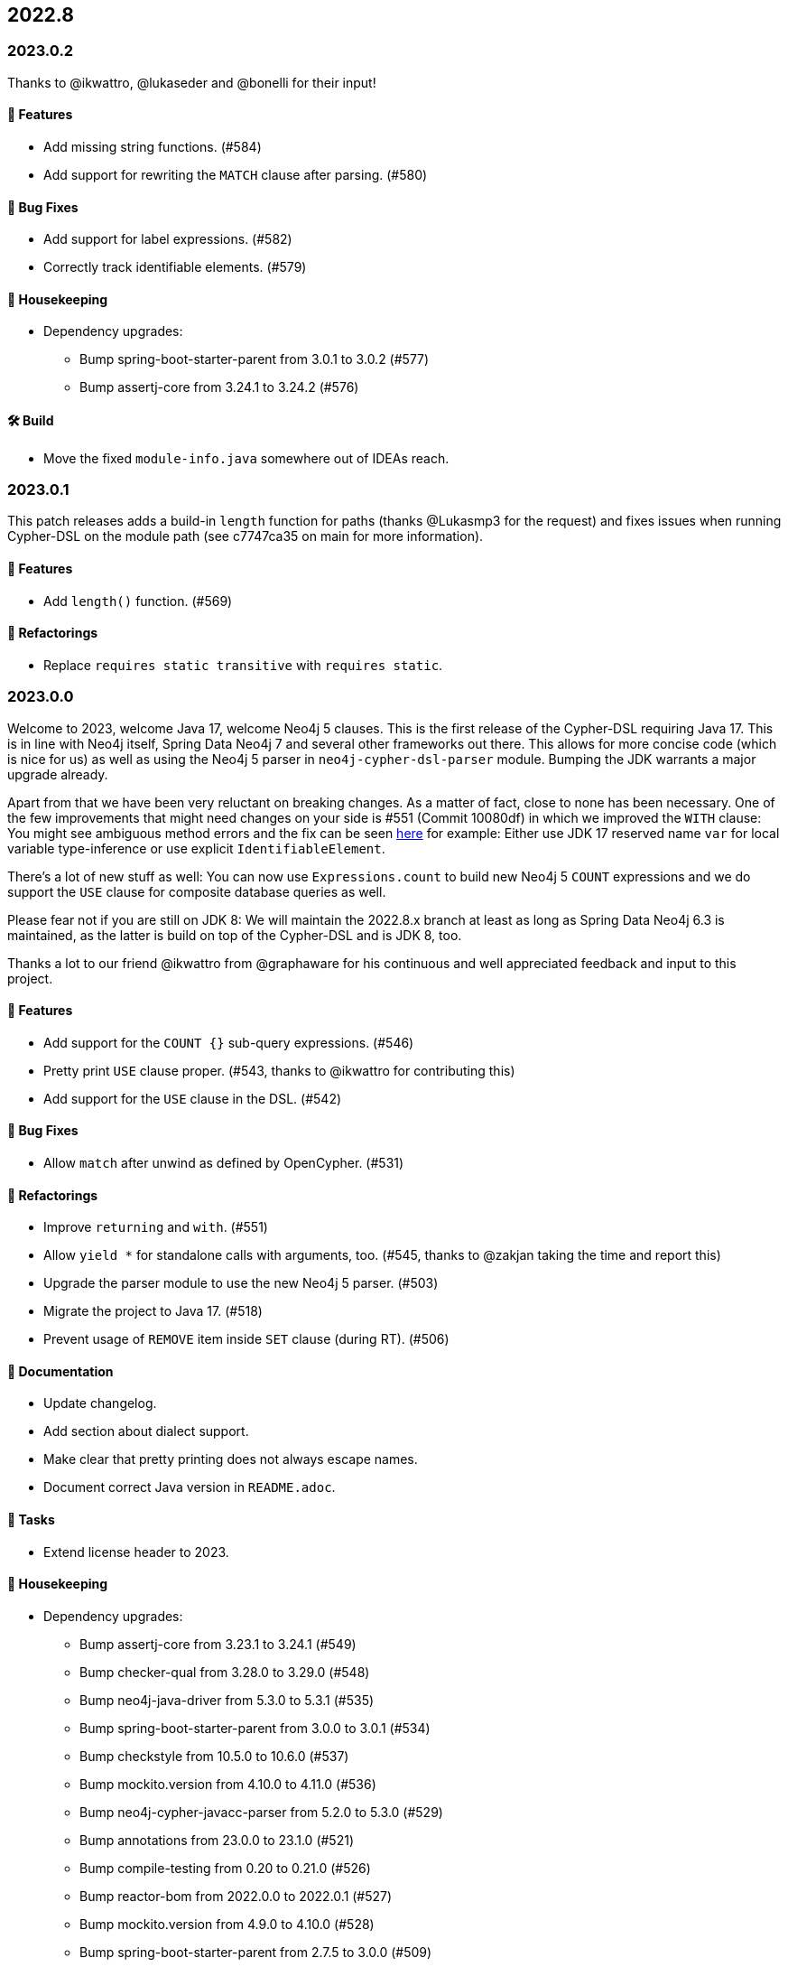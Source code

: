 == 2022.8

=== 2023.0.2

Thanks to @ikwattro, @lukaseder and @bonelli for their input!

==== 🚀 Features

* Add missing string functions. (#584)
* Add support for rewriting the `MATCH` clause after parsing. (#580)

==== 🐛 Bug Fixes

* Add support for label expressions. (#582)
* Correctly track identifiable elements. (#579)

==== 🧹 Housekeeping

* Dependency upgrades:
** Bump spring-boot-starter-parent from 3.0.1 to 3.0.2 (#577)
** Bump assertj-core from 3.24.1 to 3.24.2 (#576)

==== 🛠 Build

* Move the fixed `module-info.java` somewhere out of IDEAs reach.

=== 2023.0.1

This patch releases adds a build-in `length` function for paths (thanks @Lukasmp3 for the request) and fixes issues when running Cypher-DSL on the module path (see c7747ca35 on main for more information).

==== 🚀 Features

* Add `length()` function. (#569)

==== 🔄️ Refactorings

* Replace `requires static transitive` with `requires static`.

=== 2023.0.0

Welcome to 2023, welcome Java 17, welcome Neo4j 5 clauses. This is the first release of the Cypher-DSL requiring Java 17. This is in line with Neo4j itself, Spring Data Neo4j 7 and several other frameworks out there. This allows for more concise code (which is nice for us) as well as using the Neo4j 5 parser in `neo4j-cypher-dsl-parser` module. Bumping the JDK warrants a major upgrade already.

Apart from that we have been very reluctant on breaking changes. As a matter of fact, close to none has been necessary. One of the few improvements that might need changes on your side is #551 (Commit 10080df) in which we improved the `WITH` clause: You might see ambiguous method errors and the fix can be seen https://github.com/neo4j-contrib/cypher-dsl/commit/10080df4c537742218584d80bf4682dd74088a15#diff-dd86a606c4e4fe3151d8d7bb6af70b1aeecb25b5a32bcc9e9862483ca666a261[here] for example: Either use JDK 17 reserved name `var` for local variable type-inference or use explicit `IdentifiableElement`.

There's a lot of new stuff as well: You can now use `Expressions.count` to build new Neo4j 5 `COUNT` expressions and we do support the `USE` clause for composite database queries as well.

Please fear not if you are still on JDK 8: We will maintain the 2022.8.x branch at least as long as Spring Data Neo4j 6.3 is maintained, as the latter is build on top of the Cypher-DSL and is JDK 8, too.

Thanks a lot to our friend @ikwattro from @graphaware for his continuous and well appreciated feedback and input to this project.

==== 🚀 Features

* Add support for the `COUNT {}` sub-query expressions. (#546)
* Pretty print `USE` clause proper. (#543, thanks to @ikwattro for contributing this)
* Add support for the `USE` clause in the DSL. (#542)

==== 🐛 Bug Fixes

* Allow `match` after unwind as defined by OpenCypher. (#531)

==== 🔄️ Refactorings

* Improve `returning` and `with`. (#551)
* Allow `yield *` for standalone calls with arguments, too. (#545, thanks to @zakjan taking the time and report this)
* Upgrade the parser module to use the new Neo4j 5 parser. (#503)
* Migrate the project to Java 17. (#518)
* Prevent usage of `REMOVE` item inside `SET` clause (during RT). (#506)

==== 📖 Documentation

* Update changelog.
* Add section about dialect support.
* Make clear that pretty printing does not always escape names.
* Document correct Java version in `README.adoc`.

==== 🧰 Tasks

* Extend license header to 2023.

==== 🧹 Housekeeping

* Dependency upgrades:
** Bump assertj-core from 3.23.1 to 3.24.1 (#549)
** Bump checker-qual from 3.28.0 to 3.29.0 (#548)
** Bump neo4j-java-driver from 5.3.0 to 5.3.1 (#535)
** Bump spring-boot-starter-parent from 3.0.0 to 3.0.1 (#534)
** Bump checkstyle from 10.5.0 to 10.6.0 (#537)
** Bump mockito.version from 4.10.0 to 4.11.0 (#536)
** Bump neo4j-cypher-javacc-parser from 5.2.0 to 5.3.0 (#529)
** Bump annotations from 23.0.0 to 23.1.0 (#521)
** Bump compile-testing from 0.20 to 0.21.0 (#526)
** Bump reactor-bom from 2022.0.0 to 2022.0.1 (#527)
** Bump mockito.version from 4.9.0 to 4.10.0 (#528)
** Bump spring-boot-starter-parent from 2.7.5 to 3.0.0 (#509)
** Bump neo4j-java-driver from 4.4.9 to 5.3.0 (#508)
** Bump checker-qual from 3.27.0 to 3.28.0 (#517)
** Bump compile-testing from 0.19 to 0.20 (#516)
** Bump native-maven-plugin from 0.9.18 to 0.9.19 (#515)
** Bump joda-time from 2.12.1 to 2.12.2 (#514)
** Bump jackson-bom from 2.14.0 to 2.14.1 (#513)
** Bump archunit from 1.0.0 to 1.0.1 (#512)
** Bump native-maven-plugin from 0.9.17 to 0.9.18 (#511)
** Bump checkstyle from 10.4 to 10.5.0 (#510)

==== 🛠 Build

* Add more tests for GH-547.
* Define JaCoCo config in plugin-management. (#541)
* Add `license-maven-plugin` for checking Apache 2 compatible license and header formatting.
* Fix quality gate.
* Verify examples on Java LTS and next version.
* Fix docs build.
* Upgrade various actions to non-deprecated versions. (#519)
